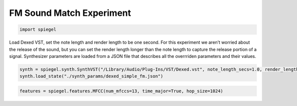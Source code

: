 FM Sound Match Experiment
=========================

.. code:: ipython3

    import spiegel

Load Dexed VST, set the note length and render length to be one second.
For this experiment we aren’t worried about the release of the sound,
but you can set the render length longer than the note length to capture
the release portion of a signal. Synthesizer parameters are loaded from
a JSON file that describes all the overrriden parameters and their
values.

.. code:: ipython3

    synth = spiegel.synth.SynthVST("/Library/Audio/Plug-Ins/VST/Dexed.vst", note_length_secs=1.0, render_length_secs=1.0)
    synth.load_state("./synth_params/dexed_simple_fm.json")

.. code:: ipython3

    features = spiegel.features.MFCC(num_mfccs=13, time_major=True, hop_size=1024)
